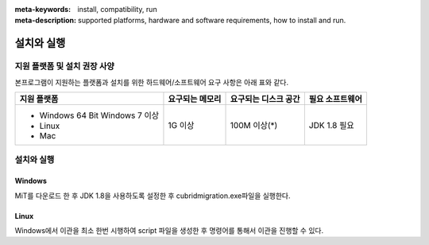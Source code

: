 
:meta-keywords: install, compatibility, run
:meta-description: supported platforms, hardware and software requirements, how to install and run.

.. _install-execute:

설치와 실행
===========

.. _supported:

지원 플랫폼 및 설치 권장 사양
-----------------------------

본프로그램이 지원하는 플랫폼과 설치를 위한 하드웨어/소프트웨어 요구 사항은 아래 표와 같다.

+--------------------------------------------------------------+------------------+----------------------+----------------------------+
| 지원 플랫폼                                                  | 요구되는 메모리  | 요구되는 디스크 공간 | 필요 소프트웨어            |
+==============================================================+==================+======================+============================+
| * Windows 64 Bit Windows 7 이상                              | 1G 이상          | 100M 이상(\*)        | JDK 1.8 필요               |
| * Linux                                                      |                  |                      |                            |
| * Mac                                                        |                  |                      |                            |
+--------------------------------------------------------------+------------------+----------------------+----------------------------+

설치와 실행
-----------------------

Windows
`````````````

MiT를 다운로드 한 후 JDK 1.8을 사용하도록 설정한 후 cubridmigration.exe파일을 실행한다.

Linux
```````````

Windows에서 이관을 최소 한번 시행하여 script 파일을 생성한 후 명령어를 통해서 이관을 진행할 수 있다.